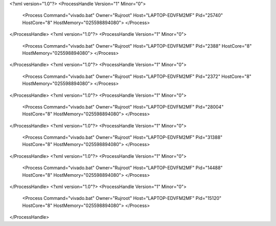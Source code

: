 <?xml version="1.0"?>
<ProcessHandle Version="1" Minor="0">
    <Process Command="vivado.bat" Owner="Rujroot" Host="LAPTOP-EDVFM2MF" Pid="25740" HostCore="8" HostMemory="025598894080">
    </Process>
</ProcessHandle>
<?xml version="1.0"?>
<ProcessHandle Version="1" Minor="0">
    <Process Command="vivado.bat" Owner="Rujroot" Host="LAPTOP-EDVFM2MF" Pid="2388" HostCore="8" HostMemory="025598894080">
    </Process>
</ProcessHandle>
<?xml version="1.0"?>
<ProcessHandle Version="1" Minor="0">
    <Process Command="vivado.bat" Owner="Rujroot" Host="LAPTOP-EDVFM2MF" Pid="2372" HostCore="8" HostMemory="025598894080">
    </Process>
</ProcessHandle>
<?xml version="1.0"?>
<ProcessHandle Version="1" Minor="0">
    <Process Command="vivado.bat" Owner="Rujroot" Host="LAPTOP-EDVFM2MF" Pid="28004" HostCore="8" HostMemory="025598894080">
    </Process>
</ProcessHandle>
<?xml version="1.0"?>
<ProcessHandle Version="1" Minor="0">
    <Process Command="vivado.bat" Owner="Rujroot" Host="LAPTOP-EDVFM2MF" Pid="31388" HostCore="8" HostMemory="025598894080">
    </Process>
</ProcessHandle>
<?xml version="1.0"?>
<ProcessHandle Version="1" Minor="0">
    <Process Command="vivado.bat" Owner="Rujroot" Host="LAPTOP-EDVFM2MF" Pid="14488" HostCore="8" HostMemory="025598894080">
    </Process>
</ProcessHandle>
<?xml version="1.0"?>
<ProcessHandle Version="1" Minor="0">
    <Process Command="vivado.bat" Owner="Rujroot" Host="LAPTOP-EDVFM2MF" Pid="15120" HostCore="8" HostMemory="025598894080">
    </Process>
</ProcessHandle>
